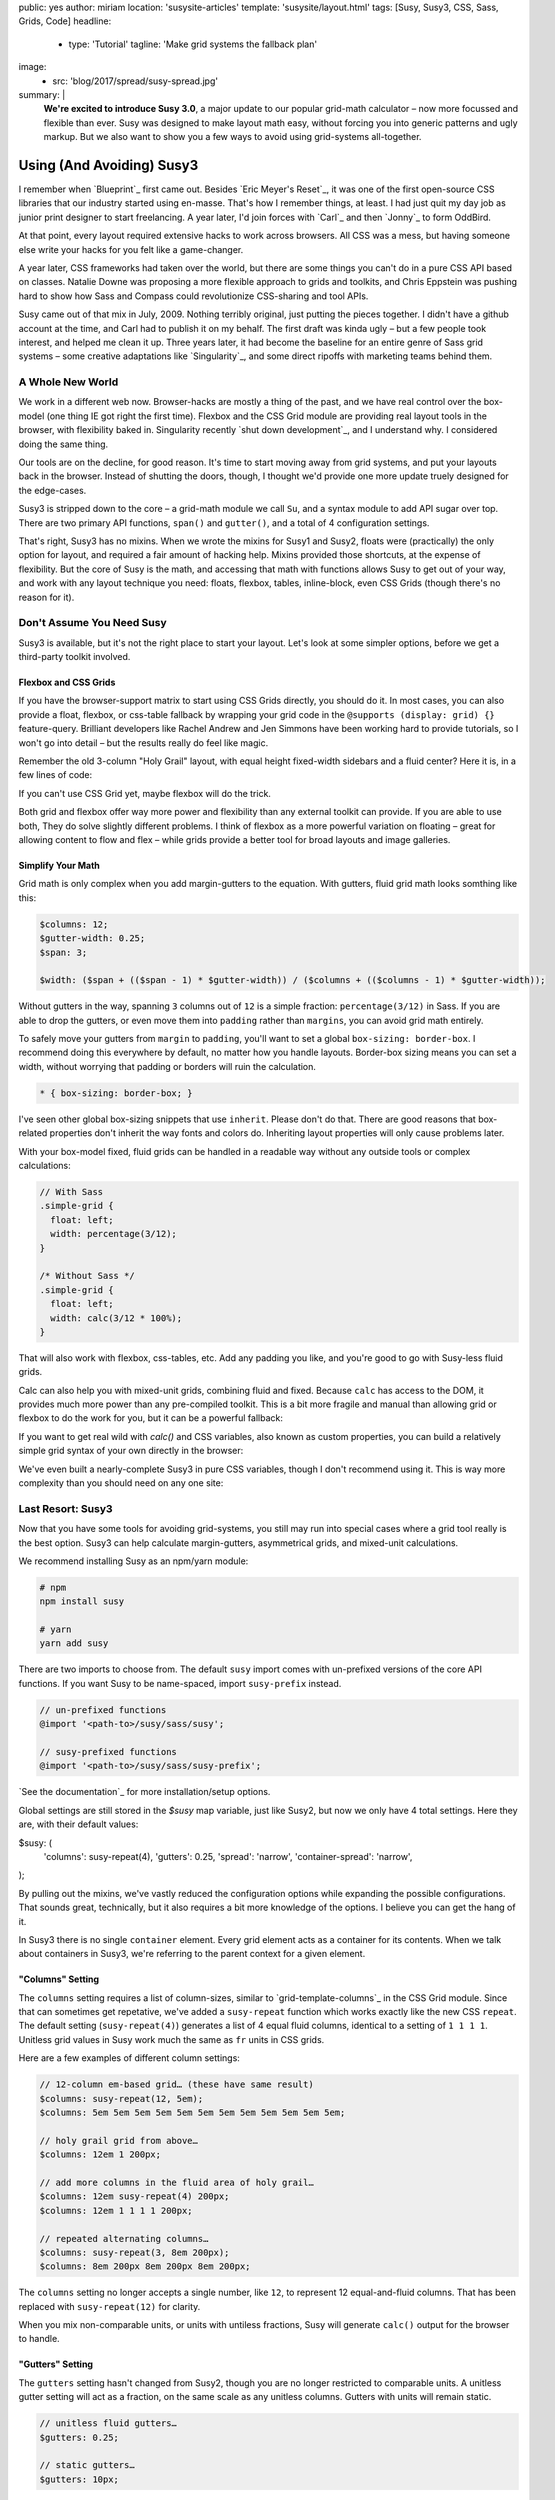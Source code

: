 public: yes
author: miriam
location: 'susysite-articles'
template: 'susysite/layout.html'
tags: [Susy, Susy3, CSS, Sass, Grids, Code]
headline:
  - type: 'Tutorial'
    tagline: 'Make grid systems the fallback plan'
image:
  - src: 'blog/2017/spread/susy-spread.jpg'
summary: |
  **We're excited to introduce Susy 3.0**,
  a major update to our popular grid-math calculator –
  now more focussed and flexible than ever.
  Susy was designed to make layout math easy,
  without forcing you into generic patterns
  and ugly markup.
  But we also want to show you a few ways
  to avoid using grid-systems all-together.


Using (And Avoiding) Susy3
==========================

I remember when `Blueprint`_ first came out.
Besides `Eric Meyer's Reset`_,
it was one of the first open-source CSS libraries
that our industry started using en-masse.
That's how I remember things, at least.
I had just quit my day job as junior print designer
to start freelancing.
A year later, I'd join forces with `Carl`_ and then `Jonny`_
to form OddBird.

At that point,
every layout required extensive hacks
to work across browsers.
All CSS was a mess,
but having someone else write your hacks for you
felt like a game-changer.

A year later,
CSS frameworks had taken over the world,
but there are some things you can't do
in a pure CSS API based on classes.
Natalie Downe was proposing
a more flexible approach to grids and toolkits,
and Chris Eppstein was pushing hard
to show how Sass and Compass
could revolutionize CSS-sharing and tool APIs.

Susy came out of that mix in July, 2009.
Nothing terribly original,
just putting the pieces together.
I didn't have a github account at the time,
and Carl had to publish it on my behalf.
The first draft was kinda ugly –
but a few people took interest,
and helped me clean it up.
Three years later,
it had become the baseline
for an entire genre of Sass grid systems –
some creative adaptations like `Singularity`_,
and some direct ripoffs with marketing teams behind them.


A Whole New World
-----------------

We work in a different web now.
Browser-hacks are mostly a thing of the past,
and we have real control over the box-model
(one thing IE got right the first time).
Flexbox and the CSS Grid module are providing
real layout tools in the browser,
with flexibility baked in.
Singularity recently `shut down development`_,
and I understand why.
I considered doing the same thing.

Our tools are on the decline,
for good reason.
It's time to start moving away from grid systems,
and put your layouts back in the browser.
Instead of shutting the doors, though,
I thought we'd provide one more update
truely designed for the edge-cases.

Susy3 is stripped down to the core –
a grid-math module we call ``Su``,
and a syntax module to add API sugar over top.
There are two primary API functions,
``span()`` and ``gutter()``,
and a total of 4 configuration settings.

That's right, Susy3 has no mixins.
When we wrote the mixins for Susy1 and Susy2,
floats were (practically) the only option for layout,
and required a fair amount of hacking help.
Mixins provided those shortcuts,
at the expense of flexibility.
But the core of Susy is the math,
and accessing that math with functions
allows Susy to get out of your way,
and work with any layout technique you need:
floats, flexbox, tables, inline-block,
even CSS Grids (though there's no reason for it).


Don't Assume You Need Susy
--------------------------

Susy3 is available,
but it's not the right place to start your layout.
Let's look at some simpler options,
before we get a third-party toolkit involved.


Flexbox and CSS Grids
~~~~~~~~~~~~~~~~~~~~~

If you have the browser-support matrix
to start using CSS Grids directly,
you should do it.
In most cases,
you can also provide a float, flexbox, or css-table fallback
by wrapping your grid code in the ``@supports (display: grid) {}``
feature-query.
Brilliant developers
like Rachel Andrew and Jen Simmons
have been working hard to provide tutorials,
so I won't go into detail –
but the results really do feel like magic.

Remember the old 3-column "Holy Grail" layout,
with equal height fixed-width sidebars
and a fluid center?
Here it is,
in a few lines of code:

.. raw:: html

  <figure class="extend-small">
    <p data-height="600" data-theme-id="0" data-slug-hash="0229f885f9a574c6d049b9d30dffc609" data-default-tab="result" data-user="mirisuzanne" data-embed-version="2" data-pen-title="CSS Grid Demo" class="codepen">See the Pen <a href="https://codepen.io/mirisuzanne/pen/0229f885f9a574c6d049b9d30dffc609/">CSS Grid Demo</a> by Miriam Suzanne (<a href="https://codepen.io/mirisuzanne">@mirisuzanne</a>) on <a href="https://codepen.io">CodePen</a>.</p>
    <script async src="https://production-assets.codepen.io/assets/embed/ei.js"></script>
  </figure>

If you can't use CSS Grid yet,
maybe flexbox will do the trick.

.. raw:: html

  <figure class="extend-small">
    <p data-height="265" data-theme-id="0" data-slug-hash="657a71f05b9c044d0235bab212abdbdc" data-default-tab="css,result" data-user="mirisuzanne" data-embed-version="2" data-pen-title="Full-height Flexbox" class="codepen">See the Pen <a href="https://codepen.io/mirisuzanne/pen/657a71f05b9c044d0235bab212abdbdc/">Full-height Flexbox</a> by Miriam Suzanne (<a href="https://codepen.io/mirisuzanne">@mirisuzanne</a>) on <a href="https://codepen.io">CodePen</a>.</p>
    <script async src="https://production-assets.codepen.io/assets/embed/ei.js"></script>
  </figure>

Both grid and flexbox offer way more
power and flexibility
than any external toolkit can provide.
If you are able to use both,
They do solve slightly different problems.
I think of flexbox as a more powerful variation on floating –
great for allowing content to flow and flex –
while grids provide a better tool for broad layouts
and image galleries.


Simplify Your Math
~~~~~~~~~~~~~~~~~~

Grid math is only complex
when you add margin-gutters to the equation.
With gutters, fluid grid math looks somthing like this:

.. code:: scss

  $columns: 12;
  $gutter-width: 0.25;
  $span: 3;

  $width: ($span + (($span - 1) * $gutter-width)) / ($columns + (($columns - 1) * $gutter-width));

Without gutters in the way,
spanning ``3`` columns out of ``12`` is a simple fraction:
``percentage(3/12)`` in Sass.
If you are able to drop the gutters,
or even move them into ``padding`` rather than ``margins``,
you can avoid grid math entirely.

To safely move your gutters from ``margin`` to ``padding``,
you'll want to set a global ``box-sizing: border-box``.
I recommend doing this everywhere by default,
no matter how you handle layouts.
Border-box sizing means you can set a width,
without worrying that padding or borders will ruin the calculation.

.. code:: css

  * { box-sizing: border-box; }

I've seen other global box-sizing snippets that use ``inherit``.
Please don't do that.
There are good reasons that box-related properties
don't inherit the way fonts and colors do.
Inheriting layout properties will only cause problems later.

With your box-model fixed,
fluid grids can be handled in a readable way
without any outside tools or complex calculations:

.. code:: scss

  // With Sass
  .simple-grid {
    float: left;
    width: percentage(3/12);
  }

  /* Without Sass */
  .simple-grid {
    float: left;
    width: calc(3/12 * 100%);
  }

That will also work with flexbox, css-tables, etc.
Add any padding you like,
and you're good to go with Susy-less fluid grids.

Calc can also help you with mixed-unit grids,
combining fluid and fixed.
Because ``calc`` has access to the DOM,
it provides much more power than any pre-compiled toolkit.
This is a bit more fragile and manual
than allowing grid or flexbox to do the work for you,
but it can be a powerful fallback:

.. raw:: html

  <figure class="extend-small">
    <p data-height="265" data-theme-id="0" data-slug-hash="70b5a2cf411542e74d1cd42d5ddbe446" data-default-tab="result" data-user="mirisuzanne" data-embed-version="2" data-pen-title="Floats with Calc" class="codepen">See the Pen <a href="https://codepen.io/mirisuzanne/pen/70b5a2cf411542e74d1cd42d5ddbe446/">Floats with Calc</a> by Miriam Suzanne (<a href="https://codepen.io/mirisuzanne">@mirisuzanne</a>) on <a href="https://codepen.io">CodePen</a>.</p>
    <script async src="https://production-assets.codepen.io/assets/embed/ei.js"></script>
  </figure>

If you want to get real wild with `calc()` and CSS variables,
also known as custom properties,
you can build a relatively simple grid syntax of your own
directly in the browser:

.. raw:: html

  <figure class="extend-small">
    <p data-height="265" data-theme-id="0" data-slug-hash="d05d2ea9339419df7070f9c393a9c080" data-default-tab="css,result" data-user="mirisuzanne" data-embed-version="2" data-pen-title="Calc() + Custom Properties" data-editable="true" class="codepen">See the Pen <a href="https://codepen.io/mirisuzanne/pen/d05d2ea9339419df7070f9c393a9c080/">Calc() + Custom Properties</a> by Miriam Suzanne (<a href="https://codepen.io/mirisuzanne">@mirisuzanne</a>) on <a href="https://codepen.io">CodePen</a>.</p>
    <script async src="https://production-assets.codepen.io/assets/embed/ei.js"></script>
  </figure>

We've even built a nearly-complete Susy3
in pure CSS variables,
though I don't recommend using it.
This is way more complexity than you should need
on any one site:

.. raw:: html

  <figure class="extend-small">
    <p data-height="600" data-theme-id="0" data-slug-hash="PboVrw" data-default-tab="result" data-user="mirisuzanne" data-embed-version="2" data-pen-title="SusyCSS Demo" data-editable="true" class="codepen">See the Pen <a href="https://codepen.io/mirisuzanne/pen/PboVrw/">SusyCSS Demo</a> by Miriam Suzanne (<a href="https://codepen.io/mirisuzanne">@mirisuzanne</a>) on <a href="https://codepen.io">CodePen</a>.</p>
    <script async src="https://production-assets.codepen.io/assets/embed/ei.js"></script>
  </figure>


Last Resort: Susy3
------------------

Now that you have some tools for avoiding grid-systems,
you still may run into special cases
where a grid tool really is the best option.
Susy3 can help calculate margin-gutters,
asymmetrical grids,
and mixed-unit calculations.

We recommend installing Susy as an npm/yarn module:

.. code:: bash

  # npm
  npm install susy

  # yarn
  yarn add susy

There are two imports to choose from.
The default ``susy`` import
comes with un-prefixed versions
of the core API functions.
If you want Susy to be name-spaced,
import ``susy-prefix`` instead.

.. code:: scss

  // un-prefixed functions
  @import '<path-to>/susy/sass/susy';

  // susy-prefixed functions
  @import '<path-to>/susy/sass/susy-prefix';

`See the documentation`_ for more
installation/setup options.

Global settings are still stored
in the `$susy` map variable,
just like Susy2,
but now we only have 4 total settings.
Here they are, with their default values:

.. code:: scss

$susy: (
  'columns': susy-repeat(4),
  'gutters': 0.25,
  'spread': 'narrow',
  'container-spread': 'narrow',
);

By pulling out the mixins,
we've vastly reduced the configuration options
while expanding the possible configurations.
That sounds great, technically,
but it also requires a bit more knowledge of the options.
I believe you can get the hang of it.

In Susy3 there is no single ``container`` element.
Every grid element acts as a container for its contents.
When we talk about containers in Susy3,
we're referring to the parent context
for a given element.


"Columns" Setting
~~~~~~~~~~~~~~~~~

The ``columns`` setting requires a list of column-sizes,
similar to `grid-template-columns`_ in the CSS Grid module.
Since that can sometimes get repetative,
we've added a ``susy-repeat`` function
which works exactly like the new CSS ``repeat``.
The default setting (``susy-repeat(4)``)
generates a list of 4 equal fluid columns,
identical to a setting of ``1 1 1 1``.
Unitless grid values in Susy
work much the same as ``fr`` units in CSS grids.

Here are a few examples of different column settings:

.. code:: scss

  // 12-column em-based grid… (these have same result)
  $columns: susy-repeat(12, 5em);
  $columns: 5em 5em 5em 5em 5em 5em 5em 5em 5em 5em 5em 5em;

  // holy grail grid from above…
  $columns: 12em 1 200px;

  // add more columns in the fluid area of holy grail…
  $columns: 12em susy-repeat(4) 200px;
  $columns: 12em 1 1 1 1 200px;

  // repeated alternating columns…
  $columns: susy-repeat(3, 8em 200px);
  $columns: 8em 200px 8em 200px 8em 200px;

The ``columns`` setting no longer accepts a single number, like ``12``,
to represent 12 equal-and-fluid columns.
That has been replaced with ``susy-repeat(12)`` for clarity.

When you mix non-comparable units,
or units with untiless fractions,
Susy will generate ``calc()`` output
for the browser to handle.


"Gutters" Setting
~~~~~~~~~~~~~~~~~

The ``gutters`` setting hasn't changed from Susy2,
though you are no longer restricted to comparable units.
A unitless gutter setting will act as a fraction,
on the same scale as any unitless columns.
Gutters with units will remain static.

.. code:: scss

  // unitless fluid gutters…
  $gutters: 0.25;

  // static gutters…
  $gutters: 10px;

Any number or length is valid.
If Susy can't compare the gutter units to column unties,
we'll trigger ``calc()`` output again.


"Spread" & "Container-Spread"
~~~~~~~~~~~~~~~~~~~~~~~~~~~~~

Spread isn't new in Susy3,
though it's never been a global setting before.
Susy2 managed spread for you,
depending on a combination of other settings,
like ``gutter-position``.
We wrote an article last week
`explaining how spread works`_.

.. _explaining how spread works: /2017/06/13/susy-spread/

To summarize,
there are three spread options,
and most people will only use two of them:
``narrow``, ``wide``, and (rarely) ``wider``.

- A ``narrow`` spread has one less gutter than columns.
- A ``wide`` spread has an equal number of columns and gutters.
- A ``wider`` spread has one more gutter than columns.

Susy needs to know how an element spreads,
and also how containers spread.
In Susy2,
we would generate both spread values based on ``gutter-position``,
using roughly this logic:

.. code:: scss

  // gutter-position: before | after (margins)
  $susy: (
    'spread': 'narrow',
    'container-spread': 'narrow',
  );

  // gutter-position: split (margins)
  $susy: (
    'spread': 'narrow',
    'container-spread': 'wide',
  );

  // gutter-position: inside (padding)
  $susy: (
    'spread': 'wide',
    'container-spread': 'wide',
  );

Those are great defaults,
but there are many reasons to override those settings on-the-fly –
from pushing and pulling elements,
to allowing more flexibility in where gutters are used.
Learning to mange ``spead`` and ``container-spread`` in Susy3
will give you much more control over your layout experience.


Susy3 Shorthand Syntax
----------------------

All Susy3 functions
draw on the same shorthand syntax in two parts –
seperated by the word ``of``.
The first part describes a **span**
``width``, ``location``, and ``spread`` (in any order):

.. code:: scss

  // <width> <location> <spread>
  $span: 2;
  $spread: 3 wide;

  // location is only needed with asymmetrical grids
  $location: 3 at 2 narrow;

You can also span explicit asymmetrical columns,
using a column-list instead of span-count and location:

.. code:: scss

  // span 120px and one fraction of the container
  $span: (120px 1) narrow;

The second half of Susy's shorthand
describes the **grid-context** –
or available space –
with ``columns``, ``container-spread``, and ``gutters``
(in any order).
None are required:

.. code:: scss

  // of <columns> <container-spread> <gutters>
  $columns: of susy-repeat(6);
  $spread: of (120px 1 1 14em) wide;
  $gutters: of 12 set-gutters 2em;

As you can see, the ``columns`` value here
is identical to the global ``columns`` setting,
with one difference.
Unlike the global setting,
shorthand column-context can be described as a unitless span-count
rather than a list.
A single unitless number for columns
will be treated as a slice of the parent grid:

.. code:: scss

  // columns: susy-repeat(12, 120px)
  $shorthand: of 4;
  $meaning: of susy-repeat(4, 120px);

If you are using asymmetrical grids,
Susy can't slice it for you.
We provide a slice function with exactly the same shorthand syntax,
but it returns a list of columns,
rather than a calculated width:

.. code:: scss

  // columns: 1 1 2 3 5 8 13
  $shorthand: of slice(first 4);
  $meaning: of (1 1 2 3);


Function API
------------

Use the ``span()`` and ``gutter()`` functions
to build the grid system that fits you best.

Span
~~~~

The ``span()`` function will return the width of a span
across grid-columns,
and any intermediate gutters.
Apply the results to a ``width`` or ``flex-basis`` property
to size your grid elements –
or use it with ``padding``, ``margin``, and ``translateX()``
to move your elements around.

The ``span()`` mixin only requires a span width,
but accepts the full shorthand:

.. code:: scss

  // Common Use…
  $width: span(3);

  // Much less common…
  $width: span(first 3 wide of (1 1 2 3 5 8) wide set-gutters 20px);


Gutter
~~~~~~

Gutter will return the width of a single gutter,
and only accepts the second half (context) of the shorthand –
with or without ``of``:

.. code:: scss

  // Common Use…
  $padding: gutter();

  // With Context…
  $padding: gutter(of 4);
  $same-meaning: gutter(4);

With those two functions, you can build anything – using floats, flexbox, tables, inline-block, or any other layout technique you love.

.float {
  width: span(3);
  margin-right: gutter();
}

.flexbox {
  flex: 1 1 span(3);
  padding: 0 gutter() / 2;
}

.push-3 {
  margin-left: span(3 wide);
}
Here's a real-quick class system, like you might find in one of the other frameworks:

.span {
  float: left;
  margin-right: gutter();

  &:last-child {
    margin-right: 0;
  }
}

@for $span from 1 through length(susy-get('columns')) {
  .span-#{$span} {
    width: span($span);
  }
}
Read the docs for more details on configuration and available functions.


Putting It All Together
-----------------------

With those two functions,
you can build anything –
using floats, flexbox, tables, inline-block,
or any other layout technique you love.

.. code:: scss

  // class names are for demonstration only…
  .float {
    width: span(3);
    margin-right: gutter();
  }

  .flexbox {
    flex: 1 1 span(3);
    padding: 0 gutter() / 2;
  }

  .push-3 {
    margin-left: span(3 wide);
  }

You can build mixins to manage the most common patterns:

.. raw:: html

  <figure class="extend-small">
    <p data-height="300" data-theme-id="0" data-slug-hash="VWzwXj" data-default-tab="css,result" data-user="mirisuzanne" data-embed-version="2" data-pen-title="Susy3: Making Mixins" class="codepen">See the Pen <a href="https://codepen.io/mirisuzanne/pen/VWzwXj/">Susy3: Making Mixins</a> by Miriam Suzanne (<a href="https://codepen.io/mirisuzanne">@mirisuzanne</a>) on <a href="https://codepen.io">CodePen</a>.</p>
    <script async src="https://production-assets.codepen.io/assets/embed/ei.js"></script>
  </figure>

Or build a class system of your own,
like you might find in one of the other grid frameworks:

.. code:: scss

  .span {
    float: left;
    margin-right: gutter();

    &:last-child {
      margin-right: 0;
    }
  }

  @for $span from 1 through length(susy-get('columns')) {
    .span-#{$span} {
      width: span($span);
    }
  }


SVG Grids for Debugging
-----------------------

If you want help visualizing and debugging your grids
import the SVG Grid Plugin:

.. code:: scss

  // unprefixed
  @import '<path-to>/susy/sass/plugins/svg-grid';

  // prefixed
  @import '<path-to>/susy/sass/plugins/svg-grid/prefix';

The plugin adds an ``svg-grid-colors`` setting to your global defaults,
which you can override in the ``$susy`` settings map.
It also provides you with a new function,
``susy-svg-grid()``,
which will return an inline svg image
for use on the background of an element:

.. code:: scss

  .container {
    background: susy-svg-grid() no-repeat scroll;
  }


Build Your Own System
---------------------

Once you get the basics,
Susy3 also provides tools to help you
build your own mixins
and define your own system.
See the `Plugin Utilities`_
for more detail.

.. _Plugin Utilities: http://susydocs.oddbird.net/plugin-utils.html

